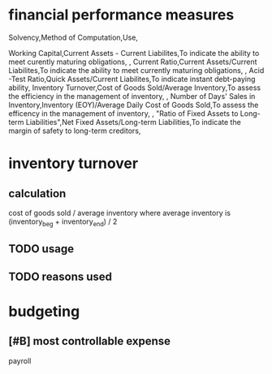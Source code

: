 * financial performance measures
Solvency,Method of Computation,Use,

Working Capital,Current Assets - Current Liabilites,To indicate the ability to meet curently maturing obligations,
,
Current Ratio,Current Assets/Current Liabilites,To indicate the ability to meet currently maturing obligations,
,
Acid -Test Ratio,Quick Assets/Current Liabilites,To indicate instant debt-paying ability,
Inventory Turnover,Cost of Goods Sold/Average Inventory,To assess the efficiency in the management of inventory,
,
Number of Days' Sales in Inventory,Inventory (EOY)/Average Daily Cost of Goods Sold,To assess the efficency in the management of inventory,
,
"Ratio of Fixed Assets to
Long-term Liabilities",Net Fixed Assets/Long-term Liabilities,To indicate the margin of safety to long-term creditors,
* inventory turnover
** calculation
cost of goods sold / average inventory
where average inventory is (inventory_beg + inventory_end) / 2
** TODO usage
** TODO reasons used
* budgeting
** [#B] most controllable expense
payroll
